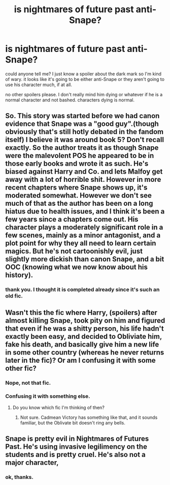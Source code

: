 #+TITLE: is nightmares of future past anti-Snape?

* is nightmares of future past anti-Snape?
:PROPERTIES:
:Author: nyajinsky
:Score: 1
:DateUnix: 1611944020.0
:DateShort: 2021-Jan-29
:FlairText: Misc
:END:
could anyone tell me? I just know a spoiler about the dark mark so I'm kind of wary. it looks like it's going to be either anti-Snape or they aren't going to use his character much, if at all.

no other spoilers please. I don't really mind him dying or whatever if he is a normal character and not bashed. characters dying is normal.


** So. This story was started before we had canon evidence that Snape was a "good guy".(though obviously that's still hotly debated in the fandom itself) I believe it was around book 5? Don't recall exactly. So the author treats it as though Snape were the malevolent POS he appeared to be in those early books and wrote it as such. He's biased against Harry and Co. and lets Malfoy get away with a lot of horrible shit. However in more recent chapters where Snape shows up, it's moderated somewhat. However we don't see much of that as the author has been on a long hiatus due to health issues, and I think it's been a few years since a chapters come out. His character plays a moderately significant role in a few scenes, mainly as a minor antagonist, and a plot point for why they all need to learn certain magics. But he's not cartoonishly evil, just slightly more dickish than canon Snape, and a bit OOC (knowing what we now know about his history).
:PROPERTIES:
:Author: DrPhobophage
:Score: 5
:DateUnix: 1611946706.0
:DateShort: 2021-Jan-29
:END:

*** thank you. I thought it is completed already since it's such an old fic.
:PROPERTIES:
:Author: nyajinsky
:Score: 1
:DateUnix: 1611962703.0
:DateShort: 2021-Jan-30
:END:


** Wasn't this the fic where Harry, (spoilers) after almost killing Snape, took pity on him and figured that even if he was a shitty person, his life hadn't exactly been easy, and decided to Obliviate him, fake his death, and basically give him a new life in some other country (whereas he never returns later in the fic)? Or am I confusing it with some other fic?
:PROPERTIES:
:Author: Fredrik1994
:Score: 2
:DateUnix: 1611945492.0
:DateShort: 2021-Jan-29
:END:

*** Nope, not that fic.
:PROPERTIES:
:Author: Welfycat
:Score: 2
:DateUnix: 1611946603.0
:DateShort: 2021-Jan-29
:END:


*** Confusing it with something else.
:PROPERTIES:
:Author: DrPhobophage
:Score: 1
:DateUnix: 1611946437.0
:DateShort: 2021-Jan-29
:END:

**** Do you know which fic I'm thinking of then?
:PROPERTIES:
:Author: Fredrik1994
:Score: 1
:DateUnix: 1611946912.0
:DateShort: 2021-Jan-29
:END:

***** Not sure. Cadmean Victory has something like that, and it sounds familiar, but the Oblivate bit doesn't ring any bells.
:PROPERTIES:
:Author: DrPhobophage
:Score: 1
:DateUnix: 1611947141.0
:DateShort: 2021-Jan-29
:END:


** Snape is pretty evil in Nightmares of Futures Past. He's using invasive legilimency on the students and is pretty cruel. He's also not a major character,
:PROPERTIES:
:Author: Welfycat
:Score: 2
:DateUnix: 1611946662.0
:DateShort: 2021-Jan-29
:END:

*** ok, thanks.
:PROPERTIES:
:Author: nyajinsky
:Score: 1
:DateUnix: 1611962748.0
:DateShort: 2021-Jan-30
:END:

